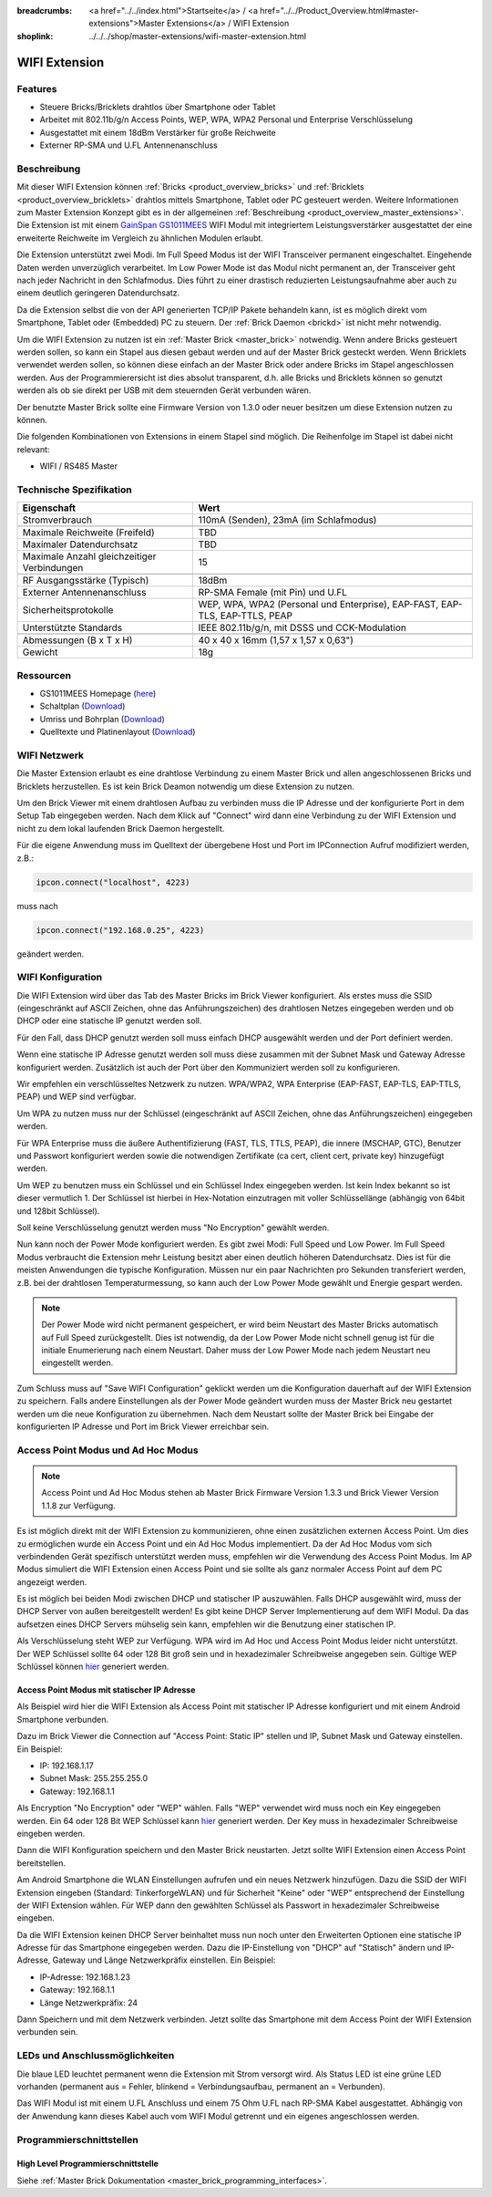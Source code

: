 
:breadcrumbs: <a href="../../index.html">Startseite</a> / <a href="../../Product_Overview.html#master-extensions">Master Extensions</a> / WIFI Extension
:shoplink: ../../../shop/master-extensions/wifi-master-extension.html

.. _wifi_extension:

WIFI Extension
==============

.. raw:: html

	{% from "macros.html" import tfdocstart, tfdocimg, tfdocend %}
	{{
	    tfdocstart("Extensions/extension_wifi_tilted_350.jpg",
	               "Extensions/extension_wifi_tilted_600.jpg",
	               "WIFI Extension")
	}}
	{{
	    tfdocimg("Extensions/extension_wifi_stack_100.jpg",
	             "Extensions/extension_wifi_stack_600.jpg",
	             "WIFI Extension mit Master Brick im Stapel")
	}}
	{{
	    tfdocimg("Extensions/extension_wifi_horizontal_100.jpg",
	             "Extensions/extension_wifi_horizontal_600.jpg",
	             "WIFI Extension Unterseite")
	}}
	{{
	    tfdocimg("Extensions/extension_wifi_bottom_100.jpg",
	             "Extensions/extension_wifi_bottom_600.jpg",
	             "WIFI Extension Oberseite")
	}}
	{{
	    tfdocimg("Extensions/extension_wifi_caption_100.jpg",
	             "Extensions/extension_wifi_caption_600.jpg",
	             "WIFI Extension mit Beschriftung")
	}}
	{{
	    tfdocimg("Extensions/extension_wifi_ufl_100.jpg",
	             "Extensions/extension_wifi_ufl_600.jpg",
	             "U.FL Connector der WIFI Extension")
	}}
	{{
	    tfdocimg("Extensions/extension_wifi_front_100.jpg",
	             "Extensions/extension_wifi_front_600.jpg",
	             "WIFI Extension Vorderseite")
	}}
	{{ tfdocend() }}


Features
--------

* Steuere Bricks/Bricklets drahtlos über Smartphone oder Tablet
* Arbeitet mit 802.11b/g/n Access Points, WEP, WPA, WPA2 Personal und Enterprise Verschlüsselung
* Ausgestattet mit einem 18dBm Verstärker für große Reichweite
* Externer RP-SMA und U.FL Antennenanschluss


Beschreibung
------------

Mit dieser WIFI Extension können :ref:`Bricks <product_overview_bricks>` und
:ref:`Bricklets <product_overview_bricklets>` drahtlos mittels
Smartphone, Tablet oder PC gesteuert werden.
Weitere Informationen zum Master Extension Konzept gibt es in der allgemeinen
:ref:`Beschreibung <product_overview_master_extensions>`. Die Extension ist mit einem `GainSpan <http://www.gainspan.com>`__
`GS1011MEES <http://www.gainspan.com/gs1011mees>`__ WIFI Modul mit integriertem Leistungsverstärker ausgestattet
der eine erweiterte Reichweite im Vergleich zu ähnlichen Modulen erlaubt.

Die Extension unterstützt zwei Modi. Im Full Speed Modus ist der WIFI Transceiver permanent eingeschaltet.
Eingehende Daten werden unverzüglich verarbeitet. Im Low Power Mode ist das Modul nicht permanent an,
der Transceiver geht nach jeder Nachricht in den Schlafmodus.
Dies führt zu einer drastisch reduzierten Leistungsaufnahme aber auch zu einem deutlich geringeren Datendurchsatz.

Da die Extension selbst die von der API generierten TCP/IP Pakete behandeln kann, ist es möglich direkt vom
Smartphone, Tablet oder (Embedded) PC zu steuern. Der :ref:`Brick Daemon <brickd>` ist nicht mehr notwendig.

Um die WIFI Extension zu nutzen ist ein :ref:`Master Brick <master_brick>` notwendig.
Wenn andere Bricks gesteuert werden sollen, so kann ein Stapel aus diesen gebaut werden
und auf der Master Brick gesteckt werden. Wenn Bricklets verwendet werden sollen,
so können diese einfach an der Master Brick oder andere Bricks im Stapel angeschlossen werden.
Aus der Programmierersicht ist dies absolut transparent, d.h. alle Bricks und Bricklets können
so genutzt werden als ob sie direkt per USB mit dem steuernden Gerät verbunden wären.

Der benutzte Master Brick sollte eine Firmware Version von 1.3.0 oder neuer besitzen um diese Extension nutzen zu können.

Die folgenden Kombinationen von Extensions in einem Stapel sind möglich.
Die Reihenfolge im Stapel ist dabei nicht relevant:

* WIFI / RS485 Master

Technische Spezifikation
------------------------

============================================  =============================================================================
Eigenschaft                                   Wert
============================================  =============================================================================
Stromverbrauch                                110mA (Senden), 23mA (im Schlafmodus)
--------------------------------------------  -----------------------------------------------------------------------------
--------------------------------------------  -----------------------------------------------------------------------------
Maximale Reichweite (Freifeld)                TBD
Maximaler Datendurchsatz                      TBD
Maximale Anzahl gleichzeitiger Verbindungen   15
--------------------------------------------  -----------------------------------------------------------------------------
--------------------------------------------  -----------------------------------------------------------------------------
RF Ausgangsstärke (Typisch)                   18dBm
Externer Antennenanschluss                    RP-SMA Female (mit Pin) und U.FL
Sicherheitsprotokolle                         WEP, WPA, WPA2 (Personal und Enterprise), EAP-FAST, EAP-TLS, EAP-TTLS, PEAP
Unterstützte Standards                        IEEE 802.11b/g/n, mit DSSS und CCK-Modulation
--------------------------------------------  -----------------------------------------------------------------------------
--------------------------------------------  -----------------------------------------------------------------------------
Abmessungen (B x T x H)                       40 x 40 x 16mm (1,57 x 1,57 x 0,63")
Gewicht                                       18g
============================================  =============================================================================


Ressourcen
----------

* GS1011MEES Homepage (`here <http://www.gainspan.com/gs1011mees>`__)
* Schaltplan (`Download <https://github.com/Tinkerforge/wifi-extension/raw/master/hardware/wifi-extension-schematic.pdf>`__)
* Umriss und Bohrplan (`Download <../../_images/Dimensions/wifi_extension_dimensions.png>`__)
* Quelltexte und Platinenlayout (`Download <https://github.com/Tinkerforge/wifi-extension/zipball/master>`__)

.. _wifi_network_assembly:

WIFI Netzwerk
-------------

Die Master Extension erlaubt es eine drahtlose Verbindung zu
einem Master Brick und allen angeschlossenen Bricks und Bricklets herzustellen.
Es ist kein Brick Deamon notwendig um diese Extension zu nutzen.

Um den Brick Viewer mit einem drahtlosen Aufbau zu verbinden muss
die IP Adresse und der konfigurierte Port in dem Setup Tab eingegeben werden.
Nach dem Klick auf "Connect" wird dann eine Verbindung zu der WIFI Extension
und nicht zu dem lokal laufenden Brick Daemon hergestellt.

.. image:: /Images/Extensions/extension_wifi_brickv.jpg
   :scale: 100 %
   :alt: Brick Viewer Konfigration für WIFI Extension
   :align: center
   :target: ../../_images/Extensions/extension_wifi_brickv.jpg

Für die eigene Anwendung muss im Quelltext der übergebene Host und Port
im IPConnection Aufruf modifiziert werden, z.B.:

.. code-block:: python

 ipcon.connect("localhost", 4223)

muss nach

.. code-block:: python

 ipcon.connect("192.168.0.25", 4223)

geändert werden.


.. _wifi_configuration:

WIFI Konfiguration
------------------

Die WIFI Extension wird über das Tab des Master Bricks im Brick Viewer konfiguriert.
Als erstes muss die SSID (eingeschränkt auf ASCII Zeichen, ohne das
Anführungszeichen) des drahtlosen Netzes
eingegeben werden und ob DHCP oder eine statische IP genutzt werden soll.

Für den Fall, dass DHCP genutzt werden soll muss einfach DHCP ausgewählt werden
und der Port definiert werden.

.. image:: /Images/Extensions/extension_wifi_connection_dhcp.jpg
   :scale: 100 %
   :alt: Konfiguriere die Verbindung mit DHCP
   :align: center
   :target: ../../_images/Extensions/extension_wifi_connection_dhcp.jpg

Wenn eine statische IP Adresse genutzt werden soll muss diese zusammen mit
der Subnet Mask und Gateway Adresse konfiguriert werden.
Zusätzlich ist auch der Port über den Kommuniziert werden soll zu konfigurieren.

.. image:: /Images/Extensions/extension_wifi_connection_static.jpg
   :scale: 100 %
   :alt: Konfiguriere die Verbindung mit statischer IP
   :align: center
   :target: ../../_images/Extensions/extension_wifi_connection_static.jpg

Wir empfehlen ein verschlüsseltes Netzwerk zu nutzen.
WPA/WPA2, WPA Enterprise (EAP-FAST, EAP-TLS, EAP-TTLS, PEAP) und WEP
sind verfügbar.

Um WPA zu nutzen muss nur der Schlüssel (eingeschränkt auf ASCII Zeichen, ohne
das Anführungszeichen) eingegeben werden.

.. image:: /Images/Extensions/extension_wifi_encryption_wpa.jpg
   :scale: 100 %
   :alt: Konfiguriere WPA Verschlüsselung
   :align: center
   :target: ../../_images/Extensions/extension_wifi_encryption_wpa.jpg

Für WPA Enterprise muss die äußere Authentifizierung 
(FAST, TLS, TTLS, PEAP), die innere (MSCHAP, GTC), Benutzer und Passwort
konfiguriert werden sowie die notwendigen Zertifikate (ca cert, client cert, private key)
hinzugefügt werden.

.. image:: /Images/Extensions/extension_wifi_encryption_wpa_enterprise.jpg
   :scale: 100 %
   :alt: Konfiguriere WPA Enterprise Verschlüsselung
   :align: center
   :target: ../../_images/Extensions/extension_wifi_encryption_wpa_enterprise.jpg

Um WEP zu benutzen muss ein Schlüssel und ein Schlüssel Index eingegeben werden.
Ist kein Index bekannt so ist dieser vermutlich 1.
Der Schlüssel ist hierbei in Hex-Notation einzutragen mit voller Schlüssellänge (abhängig von 64bit und 128bit Schlüssel).

.. image:: /Images/Extensions/extension_wifi_encryption_wep.jpg
   :scale: 100 %
   :alt: Konfiguriere WEP Verschlüsselung
   :align: center
   :target: ../../_images/Extensions/extension_wifi_encryption_wep.jpg

Soll keine Verschlüsselung genutzt werden muss "No Encryption" gewählt werden. 

Nun kann noch der Power Mode konfiguriert werden. Es gibt zwei Modi:
Full Speed und Low Power. Im Full Speed Modus verbraucht die Extension mehr Leistung
besitzt aber einen deutlich höheren Datendurchsatz. Dies ist für die meisten Anwendungen
die typische Konfiguration. Müssen nur ein paar Nachrichten pro Sekunden transferiert werden,
z.B. bei der drahtlosen Temperaturmessung, so kann auch der Low Power Mode gewählt 
und Energie gespart werden.

.. image:: /Images/Extensions/extension_wifi_power_mode.jpg
   :scale: 100 %
   :alt: Konfiguriere Power Mode
   :align: center
   :target: ../../_images/Extensions/extension_wifi_power_mode.jpg

.. note::
 Der Power Mode wird nicht permanent gespeichert, er wird beim Neustart des Master Bricks automatisch
 auf Full Speed zurückgestellt. Dies ist notwendig, da der Low Power Mode nicht
 schnell genug ist für die initiale Enumerierung nach einem Neustart. Daher muss
 der Low Power Mode nach jedem Neustart neu eingestellt werden.

Zum Schluss muss auf "Save WIFI Configuration" geklickt werden um die Konfiguration
dauerhaft auf der WIFI Extension zu speichern.
Falls andere Einstellungen als der Power Mode geändert wurden muss der Master Brick
neu gestartet werden um die neue Konfiguration zu übernehmen. Nach dem Neustart
sollte der Master Brick bei Eingabe der konfigurierten IP Adresse und Port im Brick Viewer erreichbar sein.


.. _extension_wifi_adhoc_ap:

Access Point Modus und Ad Hoc Modus
-----------------------------------

.. note::
 Access Point und Ad Hoc Modus stehen ab Master Brick Firmware
 Version 1.3.3 und Brick Viewer Version 1.1.8 zur Verfügung.

Es ist möglich direkt mit der WIFI Extension zu kommunizieren, ohne einen
zusätzlichen externen Access Point. Um dies zu ermöglichen wurde ein
Access Point und ein Ad Hoc Modus implementiert. Da der Ad Hoc Modus
vom sich verbindenden Gerät spezifisch unterstützt werden muss,
empfehlen wir die Verwendung des Access Point Modus. Im AP Modus
simuliert die WIFI Extension einen Access Point und sie sollte
als ganz normaler Access Point auf dem PC angezeigt werden.

.. image:: /Images/Extensions/extension_wifi_connection_adhoc_ap.jpg
   :scale: 100 %
   :alt: Konfiguration von Ad Hoc und Access Point Modus
   :align: center
   :target: ../../_images/Extensions/extension_wifi_connection_adhoc_ap.jpg

Es ist möglich bei beiden Modi zwischen DHCP und statischer IP auszuwählen.
Falls DHCP ausgewählt wird, muss der DHCP Server von außen bereitgestellt werden!
Es gibt keine DHCP Server Implementierung auf dem WIFI Modul. Da das aufsetzen
eines DHCP Servers mühselig sein kann, empfehlen wir die Benutzung einer
statischen IP.

Als Verschlüsselung steht WEP zur Verfügung. WPA wird 
im Ad Hoc und Access Point Modus leider nicht unterstützt. Der WEP Schlüssel
sollte 64 oder 128 Bit groß sein und in hexadezimaler Schreibweise angegeben
sein. Gültige WEP Schlüssel können 
`hier <http://www.andrewscompanies.com/tools/wep.asp>`__ generiert werden.

Access Point Modus mit statischer IP Adresse
^^^^^^^^^^^^^^^^^^^^^^^^^^^^^^^^^^^^^^^^^^^^

Als Beispiel wird hier die WIFI Extension als Access Point mit statischer
IP Adresse konfiguriert und mit einem Android Smartphone verbunden.

Dazu im Brick Viewer die Connection auf "Access Point: Static IP" stellen und
IP, Subnet Mask und Gateway einstellen. Ein Beispiel:

* IP: 192.168.1.17
* Subnet Mask: 255.255.255.0
* Gateway: 192.168.1.1

Als Encryption "No Encryption" oder "WEP" wählen. Falls "WEP" verwendet wird
muss noch ein Key eingegeben werden. Ein 64 oder 128 Bit WEP Schlüssel kann
`hier <http://www.andrewscompanies.com/tools/wep.asp>`__ generiert werden.
Der Key muss in hexadezimaler Schreibweise eingeben werden.

Dann die WIFI Konfiguration speichern und den Master Brick neustarten. Jetzt
sollte WIFI Extension einen Access Point bereitstellen.

Am Android Smartphone die WLAN Einstellungen aufrufen und ein neues Netzwerk
hinzufügen. Dazu die SSID der WIFI Extension eingeben (Standard:
TinkerforgeWLAN) und für Sicherheit "Keine" oder "WEP" entsprechend der
Einstellung der WIFI Extension wählen. Für WEP dann den gewählten Schlüssel als
Passwort in hexadezimaler Schreibweise eingeben.

Da die WIFI Extension keinen DHCP Server beinhaltet muss nun noch unter den
Erweiterten Optionen eine statische IP Adresse für das Smartphone eingegeben
werden. Dazu die IP-Einstellung von "DHCP" auf "Statisch" ändern und
IP-Adresse, Gateway und Länge Netzwerkpräfix einstellen. Ein Beispiel:

* IP-Adresse: 192.168.1.23
* Gateway: 192.168.1.1
* Länge Netzwerkpräfix: 24

Dann Speichern und mit dem Netzwerk verbinden. Jetzt sollte das Smartphone mit
dem Access Point der WIFI Extension verbunden sein.

.. _extension_wifi_leds:

LEDs und Anschlussmöglichkeiten
-------------------------------

.. image:: /Images/Extensions/extension_wifi_caption_600.jpg
   :scale: 100 %
   :alt: WIFI Extension mit Beschriftung
   :align: center
   :target: ../../_images/Extensions/extension_wifi_caption_800.jpg

Die blaue LED leuchtet permanent wenn die Extension mit Strom versorgt wird.
Als Status LED ist eine grüne LED vorhanden (permanent aus = Fehler, blinkend = Verbindungsaufbau, permanent an = Verbunden).

Das WIFI Modul ist mit einem U.FL Anschluss und einem 75 Ohm U.FL nach RP-SMA Kabel ausgestattet.
Abhängig von der Anwendung kann dieses Kabel auch vom WIFI Modul getrennt und ein eigenes
angeschlossen werden.

Programmierschnittstellen
-------------------------

High Level Programmierschnittstelle
^^^^^^^^^^^^^^^^^^^^^^^^^^^^^^^^^^^

Siehe :ref:`Master Brick Dokumentation <master_brick_programming_interfaces>`.

